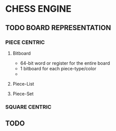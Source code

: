 * CHESS ENGINE
** TODO BOARD REPRESENTATION
*** PIECE CENTRIC
**** Bitboard
- 64-bit word or register for the entire board
- 1 bitboard for each piece-type/color
-

**** Piece-List
**** Piece-Set
*** SQUARE CENTRIC
** TODO
